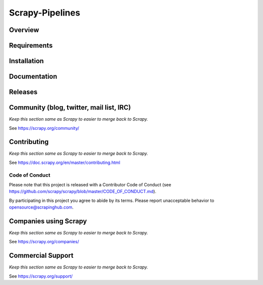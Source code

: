 ================
Scrapy-Pipelines
================

Overview
========

.. image:: https://img.shields.io/travis/scrapedia/scrapy-pipelines/master.svg
   :target: http://travis-ci.org/scrapedia/scrapy-pipelines
   :alt: Travis branch
   
.. image:: https://codecov.io/gh/scrapedia/scrapy-pipelines/branch/master/graph/badge.svg
   :target: https://codecov.io/gh/scrapedia/scrapy-pipelines
   :alt: Coverage Report

.. image:: https://img.shields.io/badge/code%20style-black-000000.svg
    :target: https://github.com/python/black
    :alt: Code style: black
.. image:: https://img.shields.io/badge/License-GPLv3-blue.svg
    :target: https://www.gnu.org/licenses/gpl-3.0
    :alt: License: AGPL v3
    
Requirements
=============

.. image:: https://pyup.io/repos/github/scrapedia/r18/python-3-shield.svg
   :target: https://pyup.io/repos/github/scrapedia/r18/
   :alt: Python 3

Installation
============

.. image:: https://img.shields.io/pypi/v/scrapy-pipelines.svg
   :target: https://pypi.python.org/pypi/scrapy-pipelines
   :alt: PyPI
.. image:: https://img.shields.io/pypi/pyversions/scrapy-pipelines.svg
   :target: https://pypi.python.org/pypi/scrapy-pipelines
   :alt: PyPI - Python Version
.. image:: https://img.shields.io/pypi/wheel/scrapy-pipelines.svg
   :target: https://pypi.python.org/pypi/scrapy-pipelines
   :alt: PyPI - Wheel

Documentation
=============

Releases
========

Community (blog, twitter, mail list, IRC)
=========================================

*Keep this section same as Scrapy to easier to merge back to Scrapy.*

See https://scrapy.org/community/

Contributing
============

*Keep this section same as Scrapy to easier to merge back to Scrapy.*

See https://doc.scrapy.org/en/master/contributing.html

Code of Conduct
---------------

Please note that this project is released with a Contributor Code of Conduct
(see https://github.com/scrapy/scrapy/blob/master/CODE_OF_CONDUCT.md).

By participating in this project you agree to abide by its terms.
Please report unacceptable behavior to opensource@scrapinghub.com.


Companies using Scrapy
======================

*Keep this section same as Scrapy to easier to merge back to Scrapy.*

See https://scrapy.org/companies/

Commercial Support
==================

*Keep this section same as Scrapy to easier to merge back to Scrapy.*

See https://scrapy.org/support/
